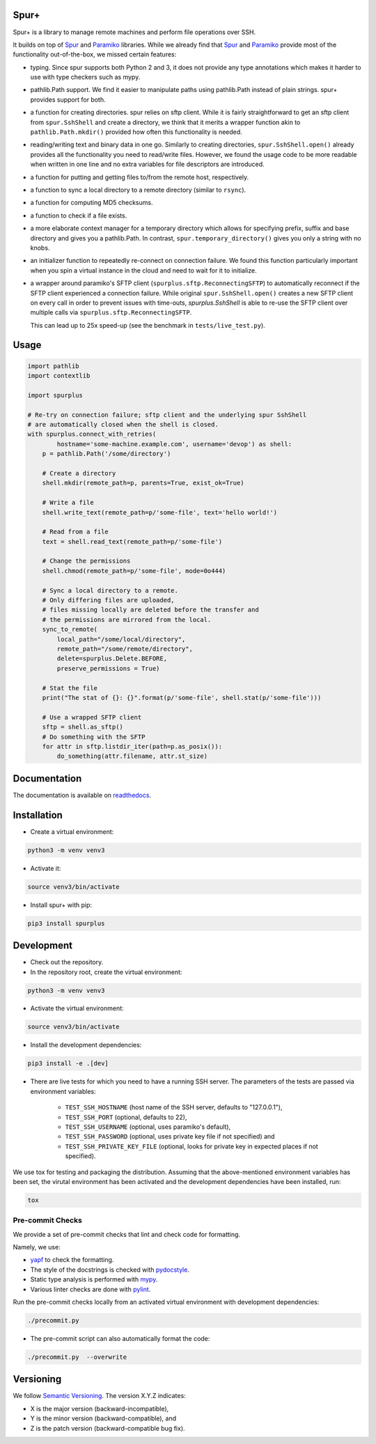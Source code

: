 Spur+
=====

.. image:: https://api.travis-ci.com/Parquery/spurplus.svg?branch=master
    :target: https://api.travis-ci.com/Parquery/spurplus.svg?branch=master
    :alt: Build Status

.. image:: https://coveralls.io/repos/github/Parquery/spurplus/badge.svg?branch=master
    :target: https://coveralls.io/github/Parquery/spurplus?branch=master
    :alt: Coverage

.. image:: https://readthedocs.org/projects/spurplus/badge/?version=latest
    :target: https://spurplus.readthedocs.io/en/latest/?badge=latest
    :alt: Documentation Status
    
.. image:: https://badge.fury.io/py/spurplus.svg
    :target: https://pypi.org/project/spurplus/
    :alt: PyPi

Spur+ is a library to manage remote machines and perform file operations over SSH.

It builds on top of Spur_ and Paramiko_ libraries. While we already find that Spur_ and Paramiko_ provide most of the
functionality out-of-the-box, we missed certain features:

- typing. Since spur supports both Python 2 and 3, it does not provide any type annotations which makes it harder to use
  with type checkers such as mypy.

- pathlib.Path support. We find it easier to manipulate paths using pathlib.Path instead of plain strings. spur+
  provides support for both.

- a function for creating directories. spur relies on sftp client. While it is fairly straightforward to get an sftp
  client from ``spur.SshShell`` and create a directory, we think that it merits a wrapper function akin to
  ``pathlib.Path.mkdir()`` provided how often this functionality is needed.

- reading/writing text and binary data in one go. Similarly to creating directories, ``spur.SshShell.open()`` already
  provides all the functionality you need to read/write files. However, we found the usage code to be more readable when
  written in one line and no extra variables for file descriptors are introduced.

- a function for putting and getting files to/from the remote host, respectively.

- a function to sync a local directory to a remote directory (similar to ``rsync``).

- a function for computing MD5 checksums.

- a function to check if a file exists.

- a more elaborate context manager for a temporary directory which allows for specifying prefix, suffix and
  base directory and gives you a pathlib.Path. In contrast, ``spur.temporary_directory()`` gives you only a string with
  no knobs.

- an initializer function to repeatedly re-connect on connection failure. We found this function particularly important
  when you spin a virtual instance in the cloud and need to wait for it to initialize.

- a wrapper around paramiko's SFTP client (``spurplus.sftp.ReconnectingSFTP``) to automatically reconnect if the SFTP
  client experienced a connection failure. While original ``spur.SshShell.open()`` creates a new SFTP client on every
  call in order to prevent issues with time-outs, `spurplus.SshShell` is able to re-use the SFTP client over multiple
  calls via ``spurplus.sftp.ReconnectingSFTP``.

  This can lead up to 25x speed-up (see the benchmark in ``tests/live_test.py``).

.. _Spur: https://github.com/mwilliamson/spur.py
.. _Paramiko: https://github.com/paramiko/paramiko

Usage
=====
.. code-block:: python

    import pathlib
    import contextlib

    import spurplus

    # Re-try on connection failure; sftp client and the underlying spur SshShell
    # are automatically closed when the shell is closed.
    with spurplus.connect_with_retries(
            hostname='some-machine.example.com', username='devop') as shell:
        p = pathlib.Path('/some/directory')

        # Create a directory
        shell.mkdir(remote_path=p, parents=True, exist_ok=True)

        # Write a file
        shell.write_text(remote_path=p/'some-file', text='hello world!')

        # Read from a file
        text = shell.read_text(remote_path=p/'some-file')

        # Change the permissions
        shell.chmod(remote_path=p/'some-file', mode=0o444)

        # Sync a local directory to a remote.
        # Only differing files are uploaded,
        # files missing locally are deleted before the transfer and
        # the permissions are mirrored from the local.
        sync_to_remote(
            local_path="/some/local/directory",
            remote_path="/some/remote/directory",
            delete=spurplus.Delete.BEFORE,
            preserve_permissions = True)

        # Stat the file
        print("The stat of {}: {}".format(p/'some-file', shell.stat(p/'some-file')))

        # Use a wrapped SFTP client
        sftp = shell.as_sftp()
        # Do something with the SFTP
        for attr in sftp.listdir_iter(path=p.as_posix()):
            do_something(attr.filename, attr.st_size)

Documentation
=============
The documentation is available on `readthedocs <https://spurplus.readthedocs.io/en/latest/>`_.

Installation
============

* Create a virtual environment:

.. code-block:: bash

    python3 -m venv venv3

* Activate it:

.. code-block:: bash

    source venv3/bin/activate

* Install spur+ with pip:

.. code-block:: bash

    pip3 install spurplus

Development
===========

* Check out the repository.

* In the repository root, create the virtual environment:

.. code-block:: bash

    python3 -m venv venv3

* Activate the virtual environment:

.. code-block:: bash

    source venv3/bin/activate

* Install the development dependencies:

.. code-block:: bash

    pip3 install -e .[dev]

* There are live tests for which you need to have a running SSH server. The parameters of the tests
  are passed via environment variables:

    - ``TEST_SSH_HOSTNAME`` (host name of the SSH server, defaults to "127.0.0.1"),
    - ``TEST_SSH_PORT`` (optional, defaults to 22),
    - ``TEST_SSH_USERNAME`` (optional, uses paramiko's default),
    - ``TEST_SSH_PASSWORD`` (optional, uses private key file if not specified) and
    - ``TEST_SSH_PRIVATE_KEY_FILE`` (optional, looks for private key in expected places if not specified).

We use tox for testing and packaging the distribution. Assuming that the above-mentioned environment variables has
been set, the virutal environment has been activated and the development dependencies have been installed, run:

.. code-block:: bash

    tox

Pre-commit Checks
-----------------
We provide a set of pre-commit checks that lint and check code for formatting.

Namely, we use:

* `yapf <https://github.com/google/yapf>`_ to check the formatting.
* The style of the docstrings is checked with `pydocstyle <https://github.com/PyCQA/pydocstyle>`_.
* Static type analysis is performed with `mypy <http://mypy-lang.org/>`_.
* Various linter checks are done with `pylint <https://www.pylint.org/>`_.

Run the pre-commit checks locally from an activated virtual environment with development dependencies:

.. code-block:: bash

    ./precommit.py

* The pre-commit script can also automatically format the code:

.. code-block:: bash

    ./precommit.py  --overwrite


Versioning
==========
We follow `Semantic Versioning <http://semver.org/spec/v1.0.0.html>`_. The version X.Y.Z indicates:

* X is the major version (backward-incompatible),
* Y is the minor version (backward-compatible), and
* Z is the patch version (backward-compatible bug fix).
